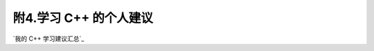 ************************************************************************************************************************
附4.学习 C++ 的个人建议
************************************************************************************************************************

`我的 C++ 学习建议汇总`_